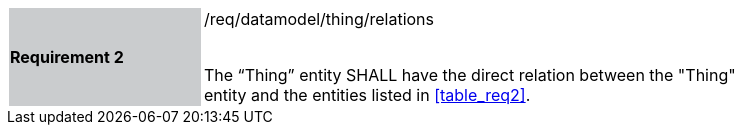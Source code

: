 [width="90%",cols="2,6"]
|===
|*Requirement 2* {set:cellbgcolor:#CACCCE}|/req/datamodel/thing/relations +
 +

The “Thing” entity SHALL have the direct relation between the "Thing" entity and the entities listed in <<table_req2>>. {set:cellbgcolor:#FFFFFF}
|===
